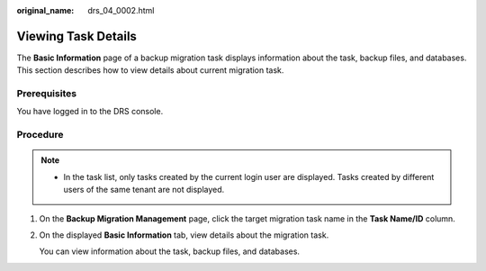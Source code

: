 :original_name: drs_04_0002.html

.. _drs_04_0002:

Viewing Task Details
====================

The **Basic Information** page of a backup migration task displays information about the task, backup files, and databases. This section describes how to view details about current migration task.

Prerequisites
-------------

You have logged in to the DRS console.

Procedure
---------

.. note::

   -  In the task list, only tasks created by the current login user are displayed. Tasks created by different users of the same tenant are not displayed.

#. On the **Backup Migration Management** page, click the target migration task name in the **Task Name/ID** column.

#. On the displayed **Basic Information** tab, view details about the migration task.

   You can view information about the task, backup files, and databases.
